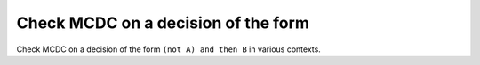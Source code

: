 Check MCDC on a decision of the form
====================================

Check MCDC on a decision of the form
``(not A) and then B`` in various contexts.

.. qmlink:: TCIndexImporter

   *


